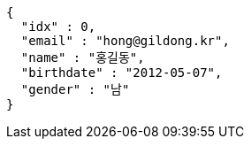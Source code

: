 [source,options="nowrap"]
----
{
  "idx" : 0,
  "email" : "hong@gildong.kr",
  "name" : "홍길동",
  "birthdate" : "2012-05-07",
  "gender" : "남"
}
----